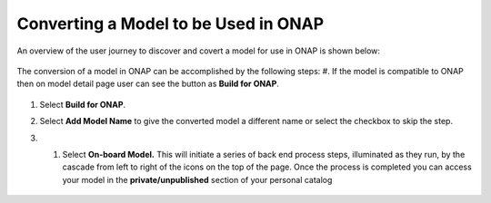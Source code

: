 .. ===============LICENSE_START=======================================================
.. Acumos CC-BY-4.0
.. ===================================================================================
.. Copyright (C) 2017-2018 AT&T Intellectual Property & Tech Mahindra. All rights reserved.
.. ===================================================================================
.. This Acumos documentation file is distributed by AT&T and Tech Mahindra
.. under the Creative Commons Attribution 4.0 International License (the "License");
.. you may not use this file except in compliance with the License.
.. You may obtain a copy of the License at
..
.. http://creativecommons.org/licenses/by/4.0
..
.. This file is distributed on an "AS IS" BASIS,
.. WITHOUT WARRANTIES OR CONDITIONS OF ANY KIND, either express or implied.
.. See the License for the specific language governing permissions and
.. limitations under the License.
.. ===============LICENSE_END=========================================================

=====================================
Converting a Model to be Used in ONAP
=====================================

An overview of the user journey to discover and covert a model for use
in ONAP is shown below:

    .. image:: ../images/portal/models_onapJourney.png

The conversion of a model in ONAP can be accomplished by the following steps:
#. If the model is compatible to ONAP then on model detail page user can see the button as **Build for ONAP**.

    .. image:: ../images/portal/onap_model_detail_option.png

#. Select **Build for ONAP**.
#. Select **Add Model Name** to give the converted model a different name or select the checkbox to skip the step.
#. #. Select **On-board Model.** This will initiate a series of back end process steps, illuminated as they run, by the cascade from left to right of the icons on the top of the page. Once the process is completed you can access your model in the **private/unpublished** section of your personal catalog

    .. image:: ../images/portal/convert_to_onap.png
